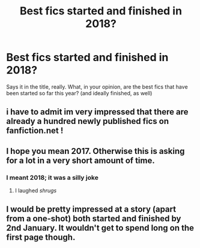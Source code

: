 #+TITLE: Best fics started and finished in 2018?

* Best fics started and finished in 2018?
:PROPERTIES:
:Author: TychoTyrannosaurus
:Score: 7
:DateUnix: 1514854244.0
:DateShort: 2018-Jan-02
:END:
Says it in the title, really. What, in your opinion, are the best fics that have been started so far this year? (and ideally finished, as well)


** i have to admit im very impressed that there are already a hundred newly published fics on fanfiction.net !
:PROPERTIES:
:Author: natus92
:Score: 17
:DateUnix: 1514860608.0
:DateShort: 2018-Jan-02
:END:


** I hope you mean 2017. Otherwise this is asking for a lot in a very short amount of time.
:PROPERTIES:
:Author: dagfighter_95
:Score: 13
:DateUnix: 1514904776.0
:DateShort: 2018-Jan-02
:END:

*** I meant 2018; it was a silly joke
:PROPERTIES:
:Author: TychoTyrannosaurus
:Score: 5
:DateUnix: 1514918103.0
:DateShort: 2018-Jan-02
:END:

**** I laughed /shrugs/
:PROPERTIES:
:Author: face19171
:Score: 3
:DateUnix: 1514927922.0
:DateShort: 2018-Jan-03
:END:


** I would be pretty impressed at a story (apart from a one-shot) both started and finished by 2nd January. It wouldn't get to spend long on the first page though.
:PROPERTIES:
:Author: booksandpots
:Score: 5
:DateUnix: 1514905406.0
:DateShort: 2018-Jan-02
:END:
